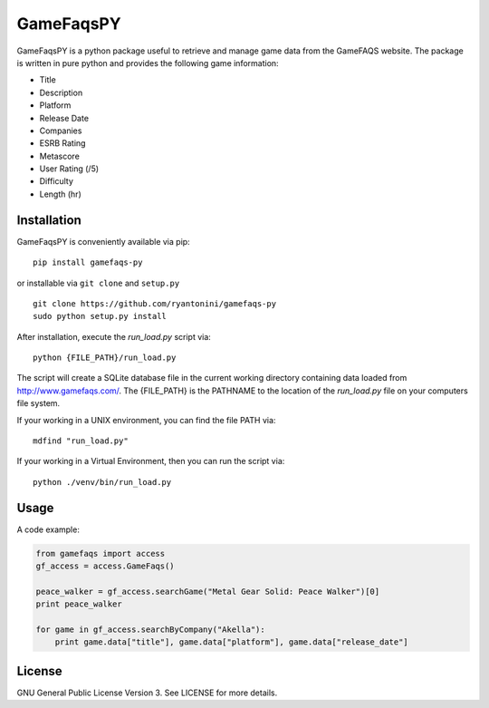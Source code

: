 GameFaqsPY
========

GameFaqsPY is a python package useful to retrieve and manage game data from the GameFAQS website.  The package is written in pure python and provides the following game information:

* Title
* Description
* Platform
* Release Date
* Companies
* ESRB Rating
* Metascore
* User Rating (/5)
* Difficulty
* Length (hr)

Installation
------------

GameFaqsPY is conveniently available via pip:

::

    pip install gamefaqs-py

or installable via ``git clone`` and ``setup.py``

::

    git clone https://github.com/ryantonini/gamefaqs-py
    sudo python setup.py install

After installation, execute the `run_load.py` script via: 

::

    python {FILE_PATH}/run_load.py
    
The script will create a SQLite database file in the current working directory containing data loaded from http://www.gamefaqs.com/.  The {FILE_PATH} is the PATHNAME to the location of the `run_load.py` file on your computers file system.   

If your working in a UNIX environment, you can find the file PATH via:

::

    mdfind "run_load.py"
    
If your working in a Virtual Environment, then you can run the script via:

::
    
    python ./venv/bin/run_load.py

Usage
-----

A code example:

.. code:: python

    from gamefaqs import access
    gf_access = access.GameFaqs()
    
    peace_walker = gf_access.searchGame("Metal Gear Solid: Peace Walker")[0]
    print peace_walker
    
    for game in gf_access.searchByCompany("Akella"):
        print game.data["title"], game.data["platform"], game.data["release_date"]

License
-------

GNU General Public License Version 3.  See LICENSE for more details.
    
